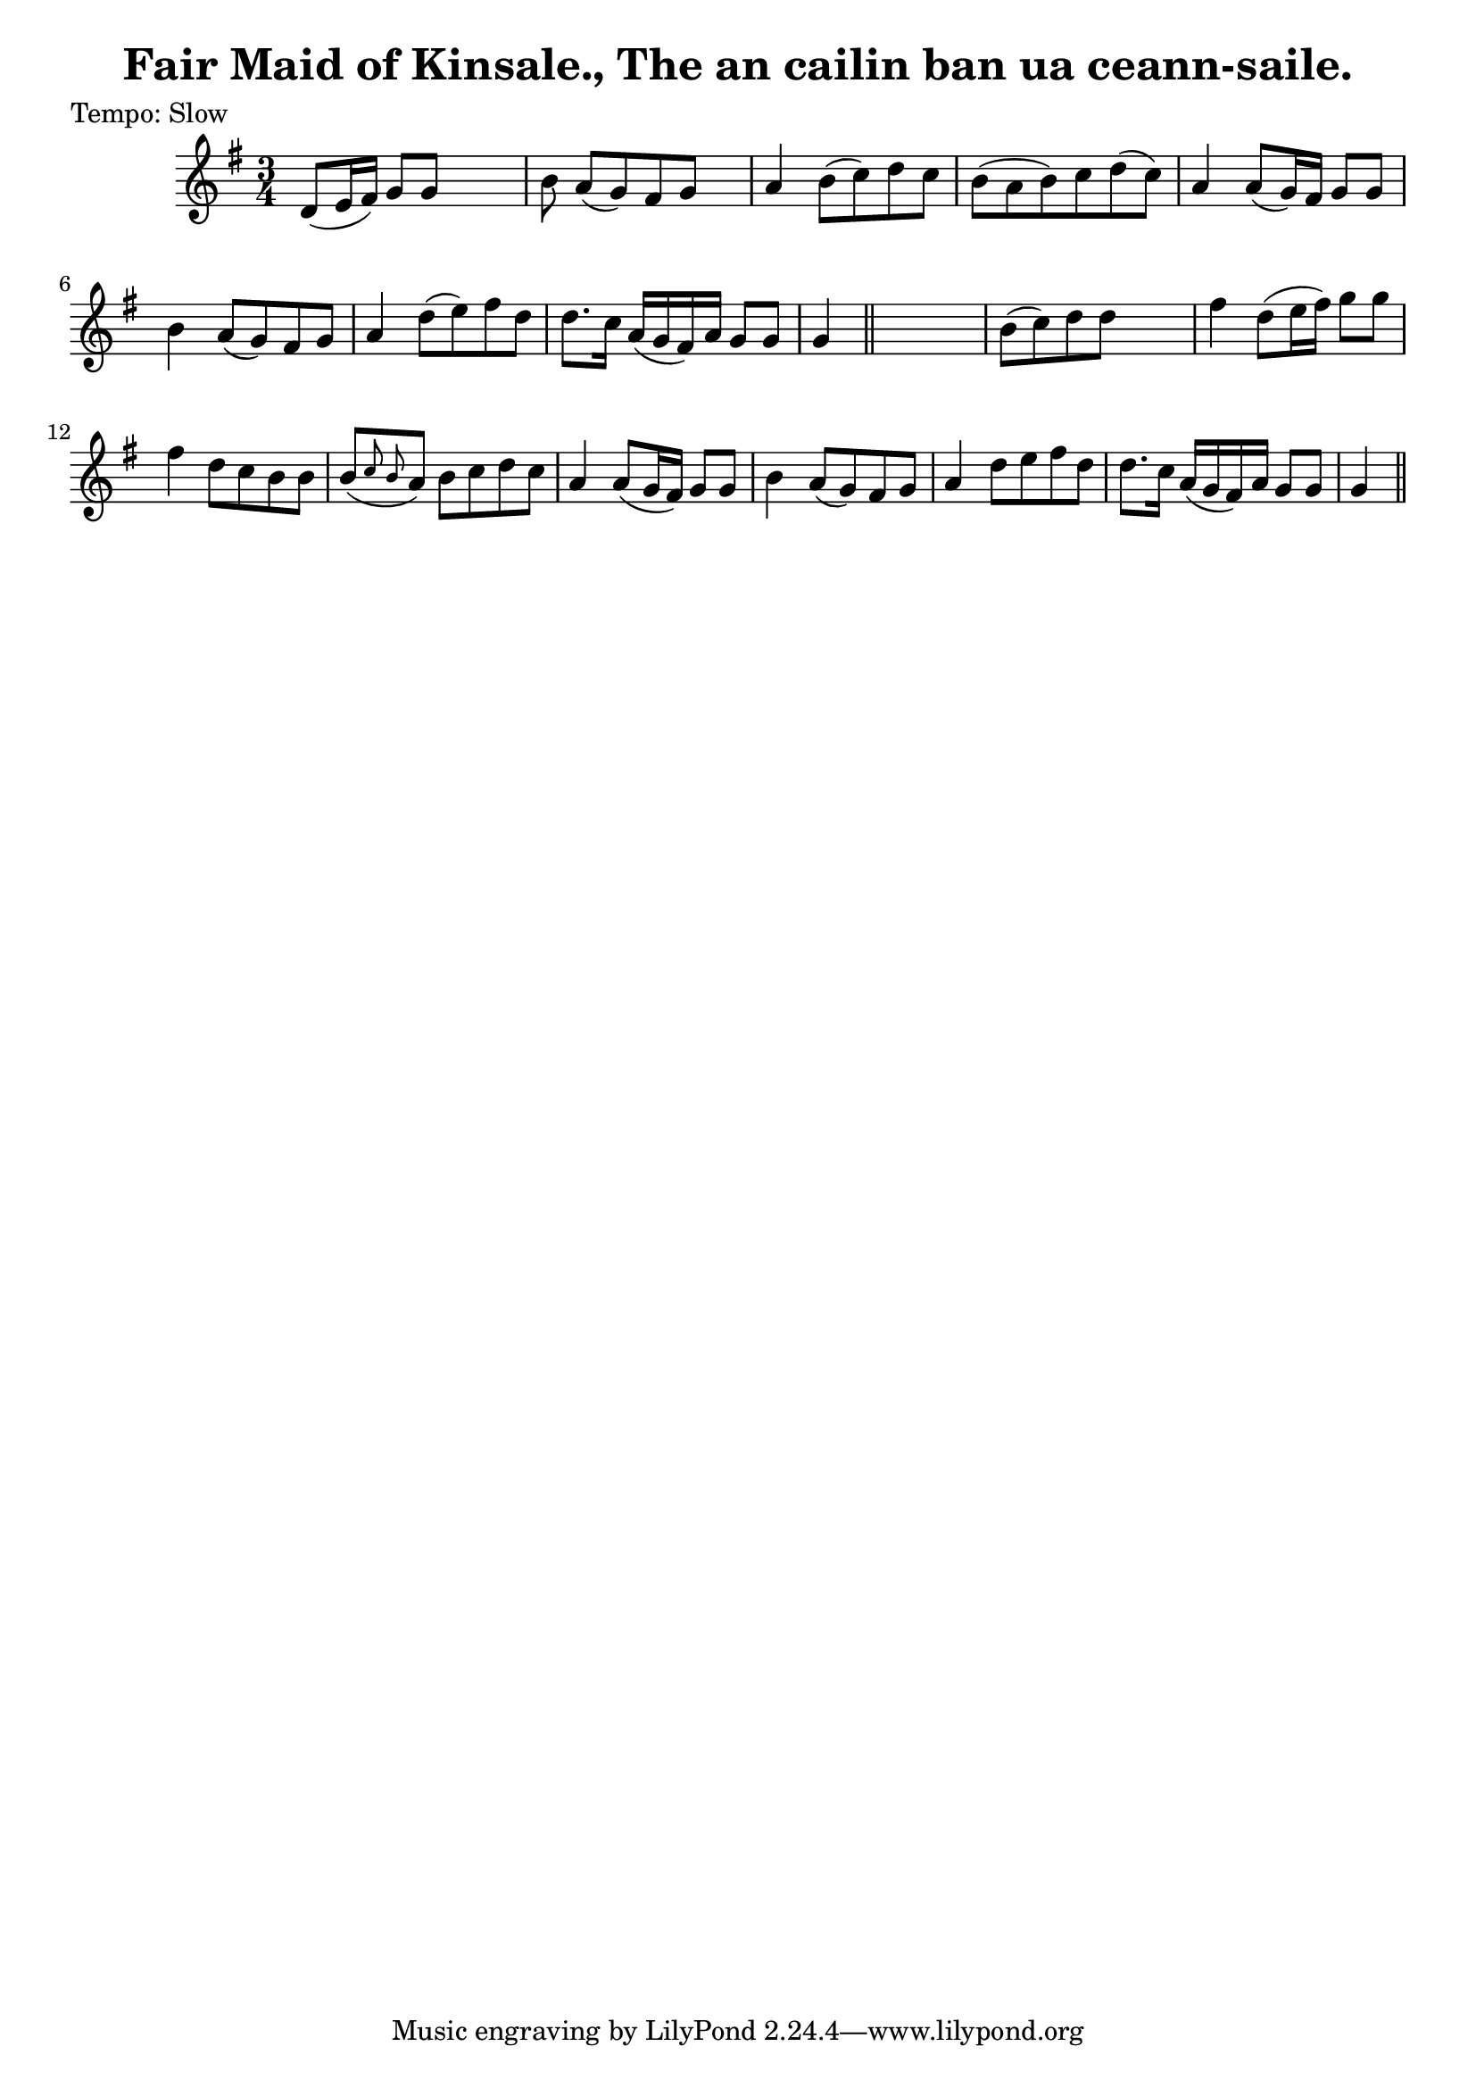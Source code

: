 
\version "2.16.2"
% automatically converted by musicxml2ly from xml/0610_2.xml

%% additional definitions required by the score:
\language "english"


\header {
    poet = "Tempo: Slow"
    encoder = "abc2xml version 63"
    encodingdate = "2015-01-25"
    title = "Fair Maid of Kinsale., The
an cailin ban ua ceann-saile."
    }

\layout {
    \context { \Score
        autoBeaming = ##f
        }
    }
PartPOneVoiceOne =  \relative d' {
    \key g \major \time 3/4 | % 1
     d8 ( [ e16 fs16 ) ] g8 [ g8 ] s4 | % 2
    b8 a8 ( [ g8 ) fs8 g8 ] s8 | % 3
    a4 b8 ( [ c8 ) d8 c8 ] | % 4
    b8 ( [ a8 b8 ) c8 d8 ( c8 ) ] | % 5
    a4 a8 ( [ g16 ) fs16 ] g8 [ g8 ] | % 6
    b4 a8 ( [ g8 ) fs8 g8 ] | % 7
    a4 d8 ( [ e8 ) fs8 d8 ] | % 8
    d8. [ c16 ] a16 ( [ g16 fs16 ) a16 ] g8 [ g8 ] | % 9
    g4 \bar "||"
    s2 | \barNumberCheck #10
    b8 ( [ c8 ) d8 d8 ] s4 | % 11
    fs4 d8 ( [ e16 fs16 ) ] g8 [ g8 ] | % 12
    fs4 d8 [ c8 b8 b8 ] | % 13
    b8 ( [ \grace { c8 b8 } a8 ) ] b8 [ c8 d8 c8 ] | % 14
    a4 a8 ( [ g16 fs16 ) ] g8 [ g8 ] | % 15
    b4 a8 ( [ g8 ) fs8 g8 ] | % 16
    a4 d8 [ e8 fs8 d8 ] | % 17
    d8. [ c16 ] a16 ( [ g16 fs16 ) a16 ] g8 [ g8 ] | % 18
    g4 \bar "||"
    }


% The score definition
\score {
    <<
        \new Staff <<
            \context Staff << 
                \context Voice = "PartPOneVoiceOne" { \PartPOneVoiceOne }
                >>
            >>
        
        >>
    \layout {}
    % To create MIDI output, uncomment the following line:
    %  \midi {}
    }

